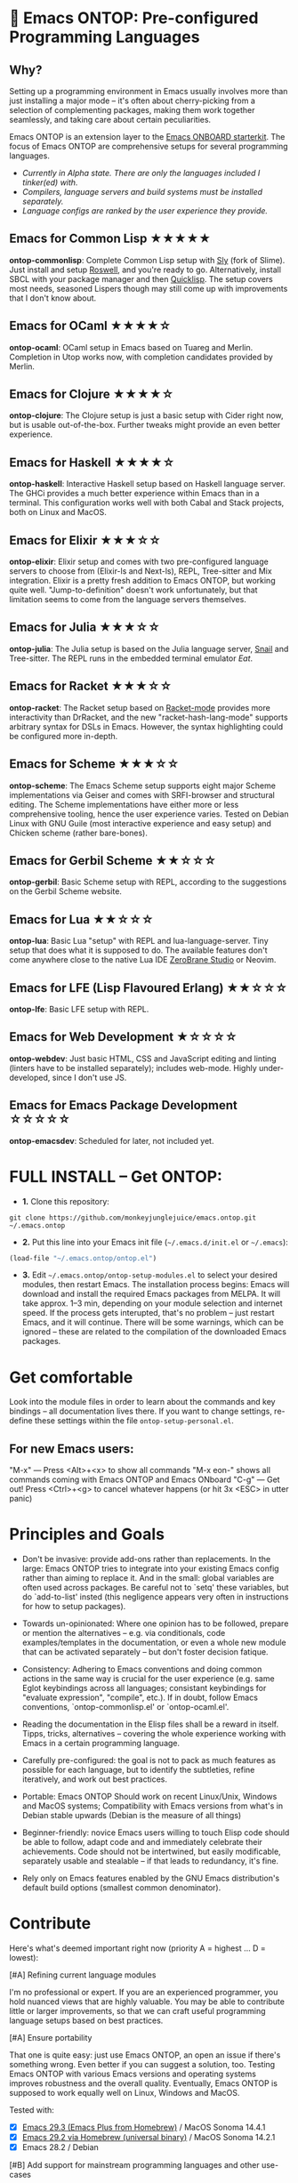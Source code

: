 * 🚀 Emacs ONTOP: Pre-configured Programming Languages

** Why?

Setting up a programming environment in Emacs usually involves more than just installing a major mode – it's often about cherry-picking from a selection of complementing packages, making them work together seamlessly, and taking care about certain peculiarities.

Emacs ONTOP is an extension layer to the [[https://github.com/monkeyjunglejuice/emacs.onboard][Emacs ONBOARD starterkit]]. The focus of Emacs ONTOP are comprehensive setups for several programming languages.

- /Currently in Alpha state. There are only the languages included I tinker(ed) with./
- /Compilers, language servers and build systems must be installed separately./
- /Language configs are ranked by the user experience they provide./

** Emacs for Common Lisp ★★★★★
*ontop-commonlisp*: Complete Common Lisp setup with [[https://github.com/joaotavora/sly][Sly]] (fork of Slime). Just install and setup [[https://roswell.github.io/Installation.html][Roswell]], and you're ready to go. Alternatively, install SBCL with your package manager and then [[https://www.quicklisp.org/beta/][Quicklisp]]. The setup covers most needs, seasoned Lispers though may still come up with improvements that I don't know about.
** Emacs for OCaml ★★★★☆
*ontop-ocaml*: OCaml setup in Emacs based on Tuareg and Merlin. Completion in Utop works now, with completion candidates provided by Merlin.
** Emacs for Clojure ★★★★☆
*ontop-clojure*: The Clojure setup is just a basic setup with Cider right now, but is usable out-of-the-box. Further tweaks might provide an even better experience.
** Emacs for Haskell ★★★★☆
*ontop-haskell*: Interactive Haskell setup based on Haskell language server. The GHCi provides a much better experience within Emacs than in a terminal. This configuration works well with both Cabal and Stack projects, both on Linux and MacOS.
** Emacs for Elixir ★★★☆☆
*ontop-elixir*: Elixir setup and comes with two pre-configured language servers to choose from (Elixir-ls and Next-ls), REPL, Tree-sitter and Mix integration. Elixir is a pretty fresh addition to Emacs ONTOP, but working quite well. "Jump-to-definition" doesn't work unfortunately, but that limitation seems to come from the language servers themselves.
** Emacs for Julia ★★★☆☆
*ontop-julia*: The Julia setup is based on the Julia language server, [[https://github.com/gcv/julia-snail][Snail]] and Tree-sitter. The REPL runs in the embedded terminal emulator [[Eat][Eat]].
** Emacs for Racket ★★★☆☆
*ontop-racket*: The Racket setup based on [[https://github.com/greghendershott/racket-mode][Racket-mode]] provides more interactivity than DrRacket, and the new "racket-hash-lang-mode" supports arbitrary syntax for DSLs in Emacs. However, the syntax highlighting could be configured more in-depth.
** Emacs for Scheme ★★★☆☆
*ontop-scheme*: The Emacs Scheme setup supports eight major Scheme implementations via Geiser and comes with SRFI-browser and structural editing. The Scheme implementations have either more or less comprehensive tooling, hence the user experience varies. Tested on Debian Linux with GNU Guile (most interactive experience and easy setup) and Chicken scheme (rather bare-bones).
** Emacs for Gerbil Scheme ★★☆☆☆
*ontop-gerbil*: Basic Scheme setup with REPL, according to the suggestions on the Gerbil Scheme website.
** Emacs for Lua ★★☆☆☆
*ontop-lua*: Basic Lua "setup" with REPL and lua-language-server. Tiny setup that does what it is supposed to do. The available features don't come anywhere close to the native Lua IDE [[https://studio.zerobrane.com/][ZeroBrane Studio]] or Neovim.
** Emacs for LFE (Lisp Flavoured Erlang) ★★☆☆☆
*ontop-lfe*: Basic LFE setup with REPL.
** Emacs for Web Development ★☆☆☆☆
*ontop-webdev*: Just basic HTML, CSS and JavaScript editing and linting (linters have to be installed separately); includes web-mode. Highly under-developed, since I don't use JS.
** Emacs for Emacs Package Development ☆☆☆☆☆
*ontop-emacsdev*: Scheduled for later, not included yet.

* FULL INSTALL -- Get ONTOP:

- *1.* Clone this repository:
#+begin_src shell
git clone https://github.com/monkeyjunglejuice/emacs.ontop.git ~/.emacs.ontop
#+end_src

- *2.* Put this line into your Emacs init file (=~/.emacs.d/init.el= or =~/.emacs=):
#+begin_src emacs-lisp
(load-file "~/.emacs.ontop/ontop.el")
#+end_src

- *3.* Edit =~/.emacs.ontop/ontop-setup-modules.el= to select your desired modules, then restart Emacs. The installation process begins: Emacs will download and install the required Emacs packages from MELPA. It will take approx. 1--3 min, depending on your module selection and internet speed. If the process gets interupted, that's no problem -- just restart Emacs, and it will continue. There will be some warnings, which can be ignored -- these are related to the compilation of the downloaded Emacs packages.

* Get comfortable
Look into the module files in order to learn about the commands and key bindings -- all documentation lives there. If you want to change settings, re-define these settings within the file =ontop-setup-personal.el=.

** For new Emacs users:
"M-x" — Press <Alt>+<x> to show all commands
"M-x eon-" shows all commands coming with Emacs ONTOP and Emacs ONboard
"C-g" — Get out! Press <Ctrl>+<g> to cancel whatever happens (or hit 3x <ESC> in utter panic)

* Principles and Goals

- Don't be invasive: provide add-ons rather than replacements. In the large: Emacs ONTOP tries to integrate into your existing Emacs config rather than aiming to replace it. And in the small: global variables are often used across packages. Be careful not to `setq' these variables, but do `add-to-list' insted (this negligence appears very often in instructions for how to setup packages).

- Towards un-opinionated: Where one opinion has to be followed, prepare or mention the alternatives -- e.g. via conditionals, code examples/templates in the documentation, or even a whole new module that can be activated separately -- but don't foster decision fatique.

- Consistency: Adhering to Emacs conventions and doing common actions in the same way is crucial for the user experience (e.g. same Eglot keybindings across all languages; consistant keybindings for "evaluate expression", "compile", etc.). If in doubt, follow Emacs conventions, `ontop-commonlisp.el' or `ontop-ocaml.el'.

- Reading the documentation in the Elisp files shall be a reward in itself. Tipps, tricks, alternatives -- covering the whole experience working with Emacs in a certain programming language.

- Carefully pre-configured: the goal is not to pack as much features as possible for each language, but to identify the subtleties, refine iteratively, and work out best practices.

- Portable: Emacs ONTOP Should work on recent Linux/Unix, Windows and MacOS systems; Compatibility with Emacs versions from what's in Debian stable upwards (Debian is the measure of all things)

- Beginner-friendly: novice Emacs users willing to touch Elisp code should be able to follow, adapt code and and immediately celebrate their achievements. Code should not be intertwined, but easily modificable, separately usable and stealable -- if that leads to redundancy, it's fine.

- Rely only on Emacs features enabled by the GNU Emacs distribution's default build options (smallest common denominator).

* Contribute

Here's what's deemed important right now (priority A = highest ... D = lowest):

**** [#A] Refining current language modules
I'm no professional or expert. If you are an experienced programmer, you hold nuanced views that are highly valuable. You may be able to contribute little or larger improvements, so that we can craft useful programming language setups based on best practices.

**** [#A] Ensure portability
That one is quite easy: just use Emacs ONTOP, an open an issue if there's something wrong. Even better if you can suggest a solution, too. Testing Emacs ONTOP with various Emacs versions and operating systems improves robustness and the overall quality. Eventually, Emacs ONTOP is supposed to work equally well on Linux, Windows and MacOS.

Tested with:
- [X] [[https://github.com/d12frosted/homebrew-emacs-plus][Emacs 29.3 (Emacs Plus from Homebrew)]] / MacOS Sonoma 14.4.1
- [X] [[https://formulae.brew.sh/cask/emacs#default][Emacs 29.2 via Homebrew (universal binary)]] / MacOS Sonoma 14.2.1
- [X] Emacs 28.2 / Debian

**** [#B] Add support for mainstream programming languages and other use-cases
There are many programming languages that are heavily used, but not by me. If you think this project can benefit from your nifty language setup, you're welcome!

**** [#C] Evil-mode compatibility (VIM keybindings)
VIM keybindings are popular, but I missed the train and settled for Emacs keybindings. Hence I can't ensure that /anything/ works under Evil-mode. Long-term Evil users may just use their own keybindings with ONTOP; but it may be sensible to create a common basic Evil config that caters to new Evil users.

* Credits and Acknowledgements

Emacs ONTOP is largely based on setup recommendations by the respective package authors, but also ideas from personal configs, starter-kits and my own GNU-shaving. It has been home-grown since 2014, and unfortunately I can't trace all code back to where it came from in order to give proper credit.
